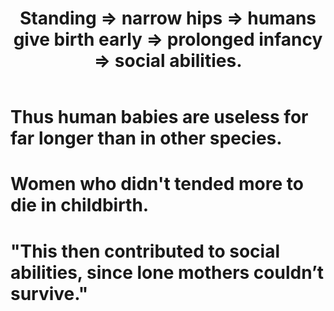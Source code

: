 :PROPERTIES:
:ID:       09b82f96-2866-4f7a-81e1-c692f8ce77cb
:END:
#+title: Standing => narrow hips => humans give birth early => prolonged infancy => social abilities.
* Thus human babies are useless for far longer than in other species.
* Women who didn't tended more to die in childbirth.
* "This then contributed to social abilities, since lone mothers couldn’t survive."

